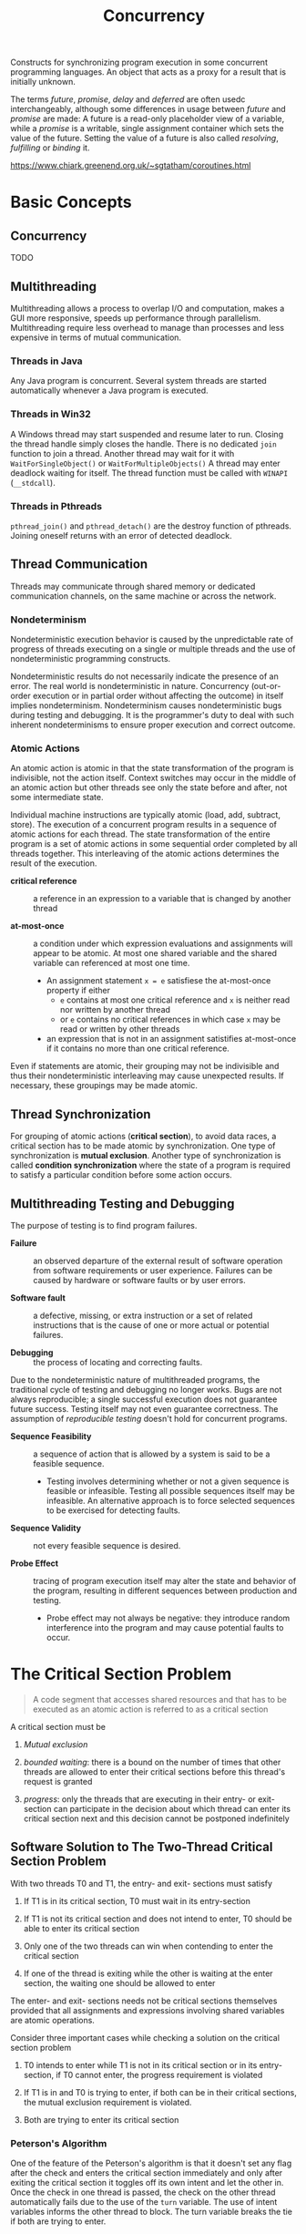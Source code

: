 #+TITLE: Concurrency

Constructs for synchronizing program execution in some concurrent programming languages. An object that acts as a proxy for a result that is initially unknown.

The terms /future/, /promise/, /delay/ and /deferred/ are often usedc interchangeably, although some differences in usage between /future/ and /promise/ are made:
A future is a read-only placeholder view of a variable, while a /promise/ is a writable, single assignment container which sets the value of the future. Setting the value of a future
is also called /resolving/, /fulfilling/ or /binding/ it.

https://www.chiark.greenend.org.uk/~sgtatham/coroutines.html

* Basic Concepts

** Concurrency

TODO

** Multithreading

Multithreading allows a process to overlap I/O and computation, makes a GUI more
responsive, speeds up performance through parallelism. Multithreading require
less overhead to manage than processes and less expensive in  terms of
mutual communication.

*** Threads in Java

Any Java program is concurrent.
Several system threads are started automatically whenever a Java program is
executed.

*** Threads in Win32

A Windows thread may start suspended and resume later to run.
Closing the thread handle simply closes the handle. There is no
dedicated =join= function to join a thread. Another thread may
wait for it with =WaitForSingleObject()= or =WaitForMultipleObjects()=
A thread may enter deadlock waiting for itself.
The thread function must be called with =WINAPI= (=__stdcall=).

*** Threads in Pthreads

=pthread_join()= and =pthread_detach()= are the destroy function of pthreads.
Joining oneself returns with an error of detected deadlock.

** Thread Communication

Threads may communicate through shared memory or dedicated communication
channels,
on the same machine or across the network.

*** Nondeterminism

Nondeterministic execution behavior is caused by the unpredictable rate of
progress of threads executing on a single or multiple threads and the use of
nondeterministic programming constructs.

Nondeterministic results do not necessarily indicate the presence of an error.
The real world is nondeterministic in nature. Concurrency (out-or-order execution or
in partial order without affecting the outcome) in itself implies
nondeterminism. Nondeterminism causes
nondeterministic bugs during testing and debugging.
It is the programmer's duty to deal with such inherent
nondeterminisms
to ensure proper execution and correct outcome.

*** Atomic Actions

An atomic action is atomic in that the state transformation of the program is
indivisible, not the action itself. Context switches may occur in the middle
of an atomic action but other threads see only the state before and after, not
some intermediate state.

Individual machine instructions are typically atomic (load, add, subtract,
store).
The execution of a concurrent program results in a sequence of atomic actions
for each thread.
The state transformation of the entire program is a set of atomic actions in
some sequential order completed by all threads together. This interleaving of
the atomic actions determines the result of the execution.

- *critical reference* :: a reference in an expression to a variable that is
  changed by another thread

- *at-most-once* :: a condition under which expression evaluations and
  assignments will appear to be atomic. At most one shared variable and the
  shared variable can referenced at most one time.
  + An assignment statement =x = e= satisfiese the at-most-once property if either
    - =e= contains at most one critical reference and =x= is neither read nor
      written by another thread
    - or =e= contains no critical references in which case =x= may be read or
      written by other threads
  + an expression that is not in an assignment satistifies at-most-once if it
    contains
    no more than one critical reference.

Even if statements are atomic, their grouping may not be indivisible and thus
their nondeterministic interleaving may cause unexpected results. If necessary,
 these groupings may be made atomic.

** Thread Synchronization

For grouping of atomic actions (*critical section*), to avoid data races, a
critical
section has to be made atomic by synchronization. One type of synchronization is
*mutual exclusion*. Another type of synchronization is called *condition
synchronization* where the state of a program is required to satisfy a particular condition
before some action occurs.

** Multithreading Testing and Debugging

The purpose of testing is to find program failures.

- *Failure* :: an observed departure of the external result of software
  operation from software requirements or user experience. Failures can be
  caused by hardware or software faults or by user errors.

- *Software fault* :: a defective, missing, or extra instruction or a set of
  related instructions that is the cause of one or more actual or potential failures.

- *Debugging* :: the process of locating and correcting faults.

Due to the nondeterministic nature of multithreaded programs, the traditional cycle
of testing and debugging no longer works. Bugs are not always reproducible; a
single successful execution does not guarantee future success. Testing itself
may not even guarantee correctness. The assumption of /reproducible testing/
doesn't hold for concurrent programs.

- *Sequence Feasibility* :: a sequence of action that is allowed by a system is
  said to be a feasible sequence.
  + Testing involves determining whether or not a given sequence is feasible or
    infeasible. Testing all possible sequences itself may be infeasible. An
    alternative approach is to force selected sequences to be exercised for
    detecting faults.

- *Sequence Validity* :: not every feasible sequence is desired.

- *Probe Effect* :: tracing of program execution itself may alter the state and
  behavior of the program, resulting in different sequences between production
  and testing.
  + Probe effect may not always be negative: they introduce random interference
    into the program and may cause potential faults to occur.

* The Critical Section Problem

#+begin_quote
A code segment that accesses shared resources and that has to be executed as an atomic action is referred to as a critical section
#+end_quote

A critical section must be

1. /Mutual exclusion/

2. /bounded waiting/: there is a bound on the number of times that other threads are allowed to enter their critical sections before this thread's request is granted

3. /progress/: only the threads that are executing in their entry- or exit-section can participate in the decision about which thread can enter its critical section next
   and this decision cannot be postponed indefinitely

** Software Solution to The Two-Thread Critical Section Problem

With two threads T0 and T1, the entry- and exit- sections must satisfy

1. If T1 is in its critical section, T0 must wait in its entry-section

2. If T1 is not its critical section and does not intend to enter, T0 should be able to enter its critical section

3. Only one of the two threads can win when contending to enter the critical section

4. If one of the thread is exiting while the other is waiting at the enter section, the waiting one should be allowed to enter

The enter- and exit- sections needs not be critical sections themselves provided that all assignments
and expressions involving shared variables are atomic operations.

Consider three important cases while checking a solution on the critical section problem

1. T0 intends to enter while T1 is not in its critical section or in its entry-section, if T0 cannot enter, the progress requirement is violated

2. If T1 is in and T0 is trying to enter, if both can be in their critical sections, the mutual exclusion requirement is violated.

3. Both are trying to enter its critical section

*** Peterson's Algorithm

#+INCLUDE "concurrency/Petersons.cpp" src cpp

One of the feature of the Peterson's algorithm is that it doesn't set any flag after the check and enters the critical section immediately and only after exiting the critical section it toggles off its own intent and let the other in. Once the check in one thread is passed, the check on the other thread automatically fails due to the use of the =turn= variable. The use of intent variables informs the other thread to block. The turn variable breaks the tie if both are trying to enter.
